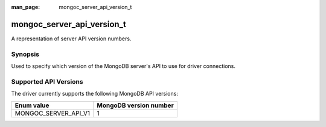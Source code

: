:man_page: mongoc_server_api_version_t

mongoc_server_api_version_t
===========================

A representation of server API version numbers.

Synopsis
--------

Used to specify which version of the MongoDB server's API to use for driver connections.

Supported API Versions
----------------------

The driver currently supports the following MongoDB API versions:

====================  ======================
Enum value            MongoDB version number
====================  ======================
MONGOC_SERVER_API_V1  1
====================  ======================

.. only:: html

  Functions
  ---------

  .. toctree::
    :titlesonly:
    :maxdepth: 1

    mongoc_server_api_version_from_string
    mongoc_server_api_version_to_string
